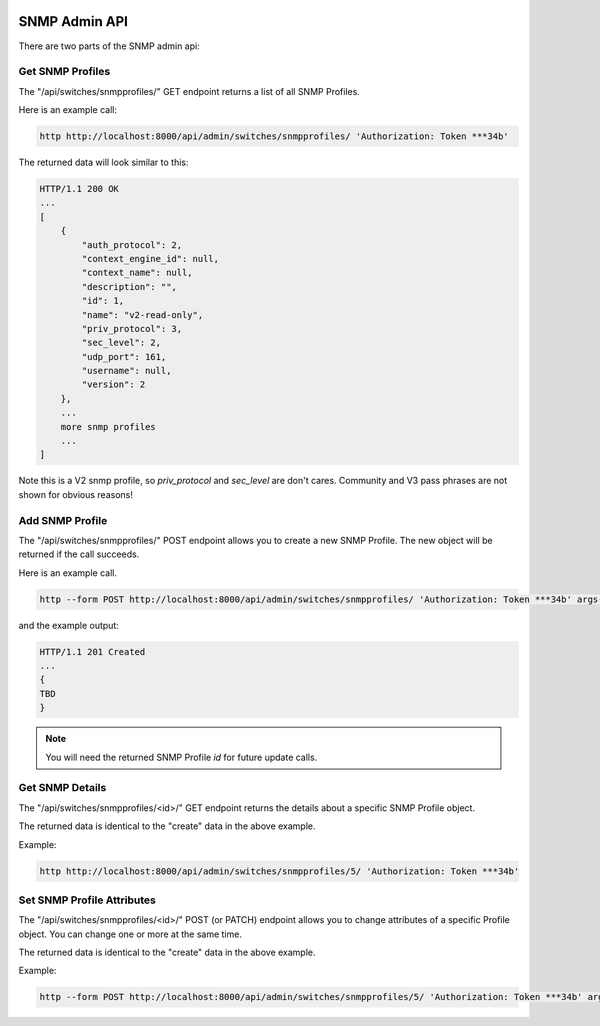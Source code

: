 .. image:: ../../_static/openl2m_logo.png

==============
SNMP Admin API
==============

There are two parts of the SNMP admin api:

Get SNMP Profiles
-----------------

The "/api/switches/snmpprofiles/" GET endpoint returns a list of all SNMP Profiles.

Here is an example call:

.. code-block:: python

    http http://localhost:8000/api/admin/switches/snmpprofiles/ 'Authorization: Token ***34b'

The returned data will look similar to this:

.. code-block:: python

    HTTP/1.1 200 OK
    ...
    [
        {
            "auth_protocol": 2,
            "context_engine_id": null,
            "context_name": null,
            "description": "",
            "id": 1,
            "name": "v2-read-only",
            "priv_protocol": 3,
            "sec_level": 2,
            "udp_port": 161,
            "username": null,
            "version": 2
        },
        ...
        more snmp profiles
        ...
    ]

Note this is a V2 snmp profile, so *priv_protocol* and *sec_level* are don't cares.
Community and V3 pass phrases are not shown for obvious reasons!

Add SNMP Profile
----------------

The "/api/switches/snmpprofiles/" POST endpoint allows you to create a new SNMP Profile.
The new object will be returned if the call succeeds.

Here is an example call.

.. code-block:: python

    http --form POST http://localhost:8000/api/admin/switches/snmpprofiles/ 'Authorization: Token ***34b' args-to-be-added

and the example output:

.. code-block:: python

    HTTP/1.1 201 Created
    ...
    {
    TBD
    }

.. note::

    You will need the returned SNMP Profile *id* for future update calls.


Get SNMP Details
----------------

The "/api/switches/snmpprofiles/<id>/" GET endpoint returns the details about a specific SNMP Profile object.

The returned data is identical to the "create" data in the above example.

Example:

.. code-block:: python

    http http://localhost:8000/api/admin/switches/snmpprofiles/5/ 'Authorization: Token ***34b'


Set SNMP Profile Attributes
---------------------------

The "/api/switches/snmpprofiles/<id>/" POST (or PATCH) endpoint allows you to change attributes of a
specific Profile object. You can change one or more at the same time.

The returned data is identical to the "create" data in the above example.

Example:

.. code-block:: python

    http --form POST http://localhost:8000/api/admin/switches/snmpprofiles/5/ 'Authorization: Token ***34b' arguments_to_be_added